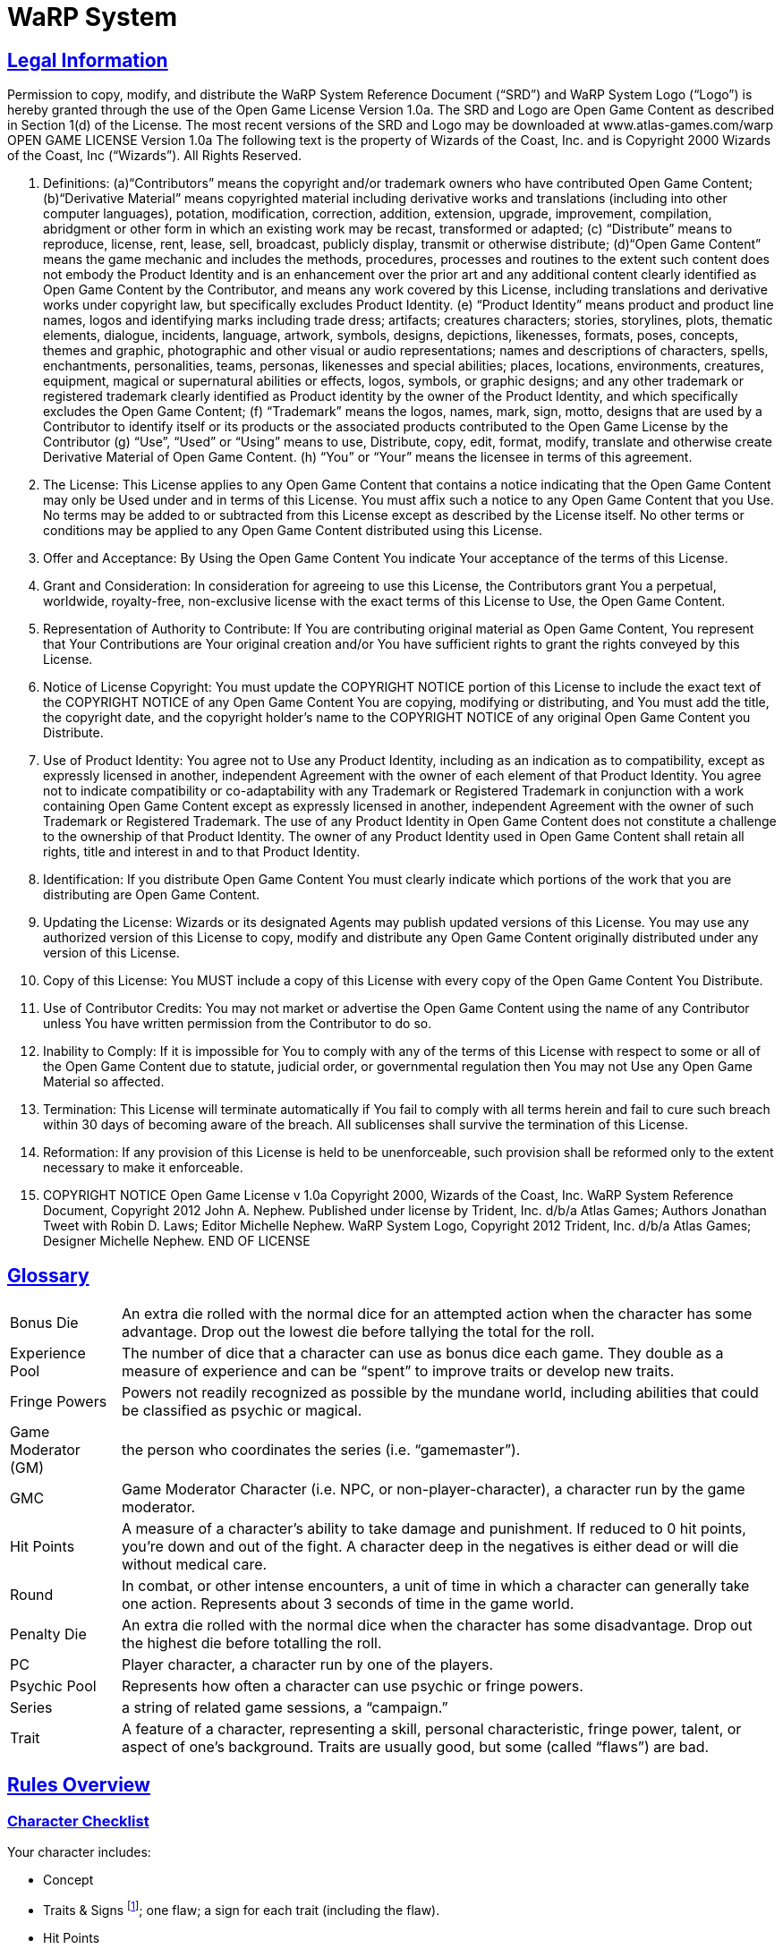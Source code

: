 = WaRP System =

:version-label: 1.0
:revmark: (C) John A. Nephew. Published under license by Trident, Inc. d/b/a Atlas Games
:icons: font
:toc: left
:toclevels: 2
:doctype: book
:sectanchors:
:sectlinks:
:summary: Authors Jonathan Tweet with Robin D. Laws; Editor Michelle Nephew. WaRP System Logo, Copyright 2012 Trident, Inc. d/b/a Atlas Games; Designer Michelle Nephew. Format conversion by David Pflug.


== Legal Information

Permission to copy, modify, and distribute the WaRP System Reference Document ("`SRD`") and WaRP System Logo ("`Logo`") is hereby granted through the use of the Open Game License Version 1.0a. The SRD and Logo are Open Game Content as described in Section 1(d) of the License. The most recent versions of the SRD and Logo may be downloaded at www.atlas-games.com/warp OPEN GAME LICENSE Version 1.0a The following text is the property of Wizards of the Coast, Inc. and is Copyright 2000 Wizards of the Coast, Inc ("`Wizards`"). All Rights Reserved.

1. Definitions: (a)"`Contributors`" means the copyright and/or trademark owners who have contributed Open Game Content; (b)"`Derivative Material`" means copyrighted material including derivative works and translations (including into other computer languages), potation, modification, correction, addition, extension, upgrade, improvement, compilation, abridgment or other form in which an existing work may be recast, transformed or adapted; (c) "`Distribute`" means to reproduce, license, rent, lease, sell, broadcast, publicly display, transmit or otherwise distribute; (d)"`Open Game Content`" means the game mechanic and includes the methods, procedures, processes and routines to the extent such content does not embody the Product Identity and is an enhancement over the prior art and any additional content clearly identified as Open Game Content by the Contributor, and means any work covered by this License, including translations and derivative works under copyright law, but specifically excludes Product Identity. (e) "`Product Identity`" means product and product line names, logos and identifying marks including trade dress; artifacts; creatures characters; stories, storylines, plots, thematic elements, dialogue, incidents, language, artwork, symbols, designs, depictions, likenesses, formats, poses, concepts, themes and graphic, photographic and other visual or audio representations; names and descriptions of characters, spells, enchantments, personalities, teams, personas, likenesses and special abilities; places, locations, environments, creatures, equipment, magical or supernatural abilities or effects, logos, symbols, or graphic designs; and any other trademark or registered trademark clearly identified as Product identity by the owner of the Product Identity, and which specifically excludes the Open Game Content; (f) "`Trademark`" means the logos, names, mark, sign, motto, designs that are used by a Contributor to identify itself or its products or the associated products contributed to the Open Game License by the Contributor (g) "`Use`", "`Used`" or "`Using`" means to use, Distribute, copy, edit, format, modify, translate and otherwise create Derivative Material of Open Game Content. (h) "`You`" or "`Your`" means the licensee in terms of this agreement.

2. The License: This License applies to any Open Game Content that contains a notice indicating that the Open Game Content may only be Used under and in terms of this License. You must affix such a notice to any Open Game Content that you Use. No terms may be added to or subtracted from this License except as described by the License itself. No other terms or conditions may be applied to any Open Game Content distributed using this License.

3. Offer and Acceptance: By Using the Open Game Content You indicate Your acceptance of the terms of this License.

4. Grant and Consideration: In consideration for agreeing to use this License, the Contributors grant You a perpetual, worldwide, royalty-free, non-exclusive license with the exact terms of this License to Use, the Open Game Content.

5. Representation of Authority to Contribute: If You are contributing original material as Open Game Content, You represent that Your Contributions are Your original creation and/or You have sufficient rights to grant the rights conveyed by this License.

6. Notice of License Copyright: You must update the COPYRIGHT NOTICE portion of this License to include the exact text of the COPYRIGHT NOTICE of any Open Game Content You are copying, modifying or distributing, and You must add the title, the copyright date, and the copyright holder's name to the COPYRIGHT NOTICE of any original Open Game Content you Distribute.

7. Use of Product Identity: You agree not to Use any Product Identity, including as an indication as to compatibility, except as expressly licensed in another, independent Agreement with the owner of each element of that Product Identity. You agree not to indicate compatibility or co-adaptability with any Trademark or Registered Trademark in conjunction with a work containing Open Game Content except as expressly licensed in another, independent Agreement with the owner of such Trademark or Registered Trademark. The use of any Product Identity in Open Game Content does not constitute a challenge to the ownership of that Product Identity. The owner of any Product Identity used in Open Game Content shall retain all rights, title and interest in and to that Product Identity.

8. Identification: If you distribute Open Game Content You must clearly indicate which portions of the work that you are distributing are Open Game Content.

9. Updating the License: Wizards or its designated Agents may publish updated versions of this License. You may use any authorized version of this License to copy, modify and distribute any Open Game Content originally distributed under any version of this License.

10. Copy of this License: You MUST include a copy of this License with every copy of the Open Game Content You Distribute.

11. Use of Contributor Credits: You may not market or advertise the Open Game Content using the name of any Contributor unless You have written permission from the Contributor to do so.

12. Inability to Comply: If it is impossible for You to comply with any of the terms of this License with respect to some or all of the Open Game Content due to statute, judicial order, or governmental regulation then You may not Use any Open Game Material so affected.

13. Termination: This License will terminate automatically if You fail to comply with all terms herein and fail to cure such breach within 30 days of becoming aware of the breach. All sublicenses shall survive the termination of this License.

14. Reformation: If any provision of this License is held to be unenforceable, such provision shall be reformed only to the extent necessary to make it enforceable.

15. COPYRIGHT NOTICE
Open Game License v 1.0a Copyright 2000, Wizards of the Coast, Inc.
WaRP System Reference Document, Copyright 2012 John A. Nephew. Published under license by Trident, Inc. d/b/a Atlas Games; Authors Jonathan Tweet with Robin D. Laws; Editor Michelle Nephew.
WaRP System Logo, Copyright 2012 Trident, Inc. d/b/a Atlas Games; Designer Michelle Nephew.
END OF LICENSE


== Glossary

[horizontal]
Bonus Die:: An extra die rolled with the normal dice for an attempted action when the character has some advantage. Drop out the lowest die before tallying the total for the roll.

Experience Pool:: The number of dice that a character can use as bonus dice each game. They double as a measure of experience and can be "`spent`" to improve traits or develop new traits.

Fringe Powers:: Powers not readily recognized as possible by the mundane world, including abilities that could be classified as psychic or magical.

Game Moderator (GM):: the person who coordinates the series (i.e. "`gamemaster`").

GMC:: Game Moderator Character (i.e. NPC, or non-player-character), a character run by the game moderator.

Hit Points:: A measure of a character's ability to take damage and punishment. If reduced to 0 hit points, you're down and out of the fight. A character deep in the negatives is either dead or will die without medical care.

Round:: In combat, or other intense encounters, a unit of time in which a character can generally take one action. Represents about 3 seconds of time in the game world.

Penalty Die:: An extra die rolled with the normal dice when the character has some disadvantage. Drop out the highest die before totalling the roll.

PC:: Player character, a character run by one of the players.

Psychic Pool:: Represents how often a character can use psychic or fringe powers.

Series:: a string of related game sessions, a "`campaign.`"

Trait:: A feature of a character, representing a skill, personal characteristic, fringe power, talent, or aspect of one's background. Traits are usually good, but some (called "`flaws`") are bad.


== Rules Overview


=== Character Checklist

.Your character includes:

* Concept

* Traits & Signs footnote:[One central trait and two side traits (one of these is your superior trait]; one flaw; a sign for each trait (including the flaw).

* Hit Points

* Experience Pool footnote:[Your experience pool starts as one die.]

* Motivation

* Secret

* Important Person

* Name, Background, Equipment, Finances, etc.

* One central trait and two side traits (one of these is your superior trait); one flaw; a sign for each trait (including the flaw).

* Your experience pool starts as one die.


=== Mechanics

When you use a trait, you roll a number of dice equal to its score (usually three dice, or four dice for your superior trait).

If you get a *bonus die* (by having some advantage), you roll an extra die along with your normal dice and then drop the lowest die out of the bunch. If you have to roll a *penalty die* (from having some disadvantage), roll an extra die along with your normal ones, but drop out the highest one.

You compare your roll vs. that made by the GM, usually representing a GMC's traits. You succeed if you beat the GM's roll or the *difficulty factor* she assigns.

.Sample Difficulty Factors
[%autowidth, cols="3", float="right"]
|====
| Task | Difficulty Factor | Dice to Roll

| Easy | 4 | 1

| Moderate | 7 | 2

| Hard | 11 | 3

| Really Difficult | 14 | 4

| Near Impossible | 18+ | 5 or 6
|====


=== Your Experience Pool

You can use the die in your experience pool to improve one roll per game session. Once you use the experience die, you cannot use it again in that session. The dice from your experience pool act as a bonus dice. As you play, you can acquire more dice for your pool.


== Creating a Character


=== Concept

First, get an idea of the character you will portray. Have a good idea of who you want to be before you start any details. An example concept might be, "`A psycho-killer commando who escaped from CIA brain-washing program when the programming failed.`"


=== Traits

Each character has four *traits*. One trait is the character's *central trait*, usually defining who that character is. Two traits are *side traits*, additional skills or characteristics. Of the above three traits, one is chosen as *superior*. The last trait is a *flaw* or disadvantage. Each of the four traits entails a *sign*, some visible or tangible aspect of that trait.


==== Central Trait

First, you have one central trait, essentially your identity — who you are, what you do. This trait can take into account a variety of aptitudes, skills, or characteristics. When you, as a player, describe your character, you are likely to use this trait as the central concept. For example, "`I'm a model,`" or "`I'm a former secret agent.`" If you want to be something weird, this trait must cover that identity.

A central trait includes the name of the trait followed by a description, then in parentheses sign(s) that are associated with the trait. Numbers at the end of the description indicate the number of dice that would be assigned to that trait normally (the first, lower number) and how many dice would be assigned if it is the character's *superior trait* (the second, larger number; see later for an explanation of superior traits). If the scores listed are "`4/6,`" this represents higher than normal scores for "`*narrow*`" traits. See that optional rule later in this section.

An example central trait might be:

[horizontal]
Military Background:: Includes fighting bare-handed and with a variety of weapons, first aid, keeping cool under fire, and possibly one specialty field, such as mechanics or demolitions. (Wears camo clothes, or battle scars) 3/4

If you want to have an unusual character, perhaps the kind of thing that does not exist in the real world (like an alien), you must take that trait as your central trait. Give the trait a name and description, being sure to be clear to the GM what skills, abilities, and characteristics this trait covers. If you have a weird, unusual power, the GM may give you a "`psychic pool,`" which represents how many times per day you can use that power. This pool may contain 3 shots (uses per day), or you can roll a die to see how many shots it contains. (If you have several fringe powers, you can roll the die once for each and take the highest roll.) GM rules for fringe abilities are found later in this document.


==== Unknown Attributes

An interesting way to speed up character creation and bring some mystery to the process is to identify certain attributes as unknown to you and to the character. For example, you might be an escapee from an experimental mental illness treatment that has given you powers that you don't even know much about yet. In that case, tell your GM that you want one or more of your traits undefined at the start. Or your motivation might be to follow certain clues, the significance of which you do not yet fully understand. Your GM might well appreciate the freedom that this tactic gives her in manipulating your character into the plots that she will lay for you and your fellow players.


==== Side Traits

Once you have your central, identifying trait chosen, chose two *side traits*. They may or may not be related to your central trait. Unlike the central traits, these side traits are very specific, representing discrete characteristics or skills.

Just because a trait is your "`side trait`" does not mean it is insignificant to your character. For example, a professor with the side trait of "`hack writing`" might be pursuing her writing career, and her attempts to gain inspiration for her fiction may be more important in play than her teaching career. Indeed, she may be better at writing than teaching.

A side trait includes the name of the trait followed by a description, then in parentheses sign(s) that are associated with the trait. Numbers at the end of the description indicate the number of dice the character receives for a normal and *superior* version of that trait, respectively. If the scores listed are "`4/6,`" this represents higher than normal scores for "`*narrow*`" traits. See that optional rule later in this section.

An example side trait might be:

[horizontal]
Tough:: Resist poisons, pain, and fatigue. (Big-boned) 3/4

Any unusual type of power, usually called "`magical`" or "`psychic,`" is a fringe power. Most likely you have a "`psychic pool,`" representing the number of times per day you can use this power. You can have 3 shots in your pool, or roll a die to determine the number of shots. If you have several fringe powers, you can roll the die once for each and take the highest roll. Give yourself a side trait with the name and description of the power. The sign for a fringe power depends on the nature of the power, and its dice scores are usually 1/2. GM rules for fringe abilities are found later in this document.


==== More About Traits

The GM looks over your traits and may veto or edit any that she judges to be out of order. She'll probably allow traits like "`Exceptionally tough,`" but might disallow "`Completely impervious to all manner of attack, damage, threat to life, or heartache.`"

Take care in naming your trait. Make each unique. If your character is to have a way with words, is she "`well-spoken,`" "`manipulative,`" or "`silver-tongued`"? While the distinctions among terms may be slight, they affect your perception of the character and can affect the character's abilities in special circumstances.


==== Scores for Traits

Now you have your three positive traits: one central trait and two side traits. Next, you must assign a score to each. The score represents how many dice you roll when using the trait. Two factors determine your score for a given trait: whether it is "`superior`", and whether it is the kind of trait that most people normally have. (See also the optional rule for "`narrow`" traits.)

First, you choose one of your three traits to be *superior*. Choose the one you like the most or think is most important to your character.

Most traits are better or worse versions of traits the average person has. For instance, a strong character is stronger than average, but even the average person has some strength. Some traits, however, are *unusual* or *technical*, and the average person has no skill (0 dice) in that trait. If this is the case, a character with this trait has fewer dice than normal, to represent the fact that he would normally have no dice at all in that trait. Medicine, channeling, and quantum physics are examples of technical or unusual traits.

See the charts below for specifics. Below the label for the kind of trait are a few examples of traits that fall in that category. "`Superior`" indicates your score if this trait is your superior trait. "`Good`" indicates your score if you have chosen the trait, but not as your superior trait. "`Average`" means the score for someone who does not have that trait at all.

If the trait is not related to a score, make sure you and the GM agree to what this trait means.

.Standard Trait -- Stealth, strength, straight-facing
[%autowidth, cols="2"]
|===
| Superior | 4 dice
| Good | 3 dice
| Average | 2 dice
|===

.Technical or Unusual Trait -- Doctor, fringe powers
[%autowidth, cols="2"]
|===
| Superior | 2 dice
| Good | 1 die
| Average | 0 dice
|===


==== Optional Rule: Narrow Traits

Some players may wish to invent PCs with traits that are important to characterization but are of marginal use in the dangerous game world. For example, a character may wish to be a painter. This trait is nowhere near as useful as "`good fighter,`" "`tough,`" and so forth, so the GM may award the PC with extra dice in that score, to compensate partially for the trait's marginal usefulness. Traits such as "`chess,`" "`folksinger,`" and "`telling ghost stories`" may be considered narrow. No fighting skill counts as "`narrow.`" For "`narrow`" traits, use the charts below to see how the scores work:

.Narrow Trait -- Public speaking, cooking
[%autowidth, cols="2"]
|===
| Superior | 6 dice
| Good | 4 dice
| Average | 2 dice
|===

.Narrow & Technical Trait -- Helicopter pilot, dentistry
[%autowidth, cols="2"]
|===
| Superior | 4 dice
| Good | 2 dice
| Average | 0 dice
|===


==== Flaws

Once you have determined your first three traits (the central trait and two side traits), decided which of those three is your superior trait, and assigned scores appropriately, it is time to choose a flaw. A flaw is any disadvantage that your character will have in play. It must be important enough that it actually comes into play and makes a difference. Ideally, your flaw should be something directly related to your central trait or side traits, or to your character concept, rather than just a tack-on disadvantage.

Often a flaw causes one to roll penalty dice in relevant situations. Other flaws cause problems that the player simply must roleplay.

A flaw includes the name of the trait followed by a description, then in parentheses sign(s) that are associated with the trait.

An example flaw might be:

[horizontal]
Prone to Reckless Violence:: When frustrated, there is a one in six chance that the character will fly into a fit of uncontrollable rage. (Sullen demeanor)


==== Signs

For each trait, including your flaw, describe one *sign* related to it that others can notice. Use these signs when describing your character. That way you can tell other players, "`I'm a tall, slim man who walks with a confident gait and wears a strange gold medallion around his neck.`" Isn't that better than, "`I'm agile; I come from a wealthy British family; and I dabble in magic`"? Some signs are not always apparent. They might appear when you use the trait in question, or only occasionally.


=== Hit Points

Your "`hit points`" represent the amount of punishment, damage, and pain you can take and still keep going. The more hit points you have, the harder you are to take down.

Hit points are determined by any trait you may have that is relevant to fighting, toughness, strength, mass, or other aspect of your character that indicates the ability to take damage. If this trait is ranked as 4 dice, your hit points are 28. If ranked as 3 dice, your hit points are 21. Lacking such a trait, your hit points are 14. (You do not have fewer than 14 hit points for having a trait like "`weak.`")

You get 7 points per die, and that relationship makes it easy to roll your hit points randomly, if you want. Simply roll double the number of appropriate dice (e.g. 6 dice for a trait ranked as 3 dice), and your total is your hit points.

If you have more than one trait that could affect your hit points, roll for each trait separately and take the highest roll for your total. For example, if you are a 4 die martial artist and also have 3 dice strength, you could roll eight dice and six dice, using whichever roll results in the higher figure.

If you have two traits related to hit points, you can take one of them as "`average.`" Don't roll for it at all; just take the hit points listed above. Then roll for the other, using the result only if you actually roll over the average score for the first trait. The strong martial artist in the example above could take 28 points for his 4 dice of martial arts and then roll six dice for being strong, taking whichever result is higher. Or he could take 21 points for being strong and then roll eight dice for the martial arts, again taking the higher result. To be fair, you must decide whether you are rolling or taking the average hit points for any trait before you begin rolling for any others. The strong martial artist could not first roll the six dice for being strong and then decide whether to roll the eight dice for martial arts ability.

Once you've determined your hit points, attach a descriptive word or phrase to them to represent what they mean for your character. For instance, a strong character might call his "`brawn,`" indicating that his resilience in the face of physical punishment comes from his welldeveloped musculature. Another character's hit points might be "`guts,`" relating to sheer internal toughness and resolve, rather than to any purely physical trait.

Descriptions of hit points also give your character more personality. A character who can take a lot of punishment because he is determined is conceptually different from someone who keeps going because he is too big (or too stupid) to notice his wounds.

The GM can also use your description of your hit points to bend the rules to fit an unusual situation. For instance, imagine a weapon that stimulates pain nerves on contact. A big guy's hit points might not be too effective against the attack, since increased size might just mean he has more pain nerve endings; but someone whose hit points come from being determined might be able to shrug off the pain and keep going. (In this example, the GM can either penalize the big guy to keep his extra hit points from protecting him, or give a bonus to the determined character to represent his superior resistance to pain.)


=== Experience Pool

As a beginning character, you have one die in your experience pool. This means that once per game session you can use this die as a bonus die on any roll you make, improving your chances for success. Once you use this die, you cannot use it again for the rest of the session.

The experience die represents your experience, will, wits, and special circumstances. You must justify the use of the die in these terms. For example, to block a knife thrust you might say, "`This has got to be the third knife-fight I've been in this week, and I'm getting used to it.`" If the GM does not tell you what a roll is for, you cannot use an experience die to modify it because you cannot justify its use.

As the series progresses and you become more experienced, the GM will award you more dice for your experience pool to represent the experience gained. That means you can improve more of your rolls each session, but you cannot use more than one die on a single roll. Once a die is used, you may not use it again for the rest of the game session.

As you gain more dice in your pool, you can "`trade them in`" for improved traits. See the rules for experience later in this section


==== Optional Rule: Multiple Experience Dice

The GM may allow you to use more than one experience die, but only if you can give one good justification for each die that you intend to use. You only use a bonus die for each justification that the GM accepts, and the GM may refuse to use this optional rule altogether.


==== Awarding Experience Pool Dice

Awarding these dice is entirely up to the GM. Use them to pace the progression of play. If you want to slow things down, award few. Awarding few dice puts the emphasis on the real world accomplishments of the PCs. They become powerful mostly through figuring out who to trust, how to get things done, and making a reputation for themselves. If you want the series to move quickly, award plenty of dice. The more dice the PCs get, the better they will be able to handle deeper and more dangerous plots. When in doubt, award the dice.

These are actions for which the GM can award dice to PCs:

* *Doing things.* A full session of talking, lying, being lied to, fighting, sneaking, watching your back, following clues and so forth should be worth a die, unless the PC was generally incompetent.

* *Succeeding at some major task,* such as solving a mystery, neutralizing an enemy, or gaining a hard-won prize.

* *Getting severely torqued,* betrayed, tricked, and jerked around, but surviving to tell about it. "`Experience is what you get when you don't get what you want.`"

* *Executing a brilliant maneuver.* If a PC dumbfounds you by thinking his way out of certain death or manipulating a situation the way a pianist manipulates a keyboard, another die for the pool is a concrete way to acknowledge the feat.

* *Excellent role-playing.* A player who breathes life into a sheet of paper (the PC) adds depth and wonder to the series. Again, awarding a die acknowledges this proficiency.

In general, one die should be awarded for each session of worthy play, plus dice for any exceptional accomplishments. A PC who struggles well, vanquishes a foe he's been after for three sessions running, and imbues his character with energetic personality might get three dice for that one session (one for a session's play, one for defeating his enemy, and one for good role-playing). At the rate of one or two dice per session, it will take a PC about three sessions to develop a new trait. If that's too slow or too fast for your style of play, be more or less generous awarding dice.


=== Motivation

Choose a motivation for your character. Why have you come here? What do you want out of life? What are you trying to accomplish? The character might not be fully aware of his own motivation. A good motivation inspires your character to action so the GM can use it to involve you in events. The GM might also use the motivation to bring your character into contact and cooperation with the other player-characters. Beware of motivations that will make your character hard to play.

A sample motivation might be, "`To exact revenge on my former CIA handlers.`"

If you pick an easy task, accomplishing it will leave your character without a goal, so be careful with a motivation like this one. Of course, your GM can see to it that this is no easy task.


=== Secret

Choose some secret, some hidden fact that few others, if any, know about you. Pick a dark secret, if you can, something you desperately want to keep hidden from others. Again, this secret can help you get involved in plots and intrigues.

A sample secret might be, "`My psychosis is barely controlled by my medication.`"


=== Important Person

Choose one person who was important in your past, and decide how that person was important to you. It could be someone you know personally, or merely someone you admire, even a fictional character.

A sample important person might be your father, who kicked you out of the house when you were sixteen so you could learn to fend for yourself.


=== Background & Equipment

Fill in all the details you want about your character's background. List the possessions the character has and have some idea of the financial resources he will have. Choose items and finances appropriate to the character concept.


=== GM Approval

The GM should look over every character before approving it for play. Don't allow any traits that would take control of the series out of your hands and place it in the hands of a single player. Veto or edit it.


== Basic Mechanics

These are the rules for play, how to tell if you succeed or fail at the various tasks and efforts you attempt. The special case of combat is covered in the next section.


=== General Actions

Whenever your character tries to do something, the GM will respond in one of three ways, depending on the difficulty of the task. The task might be *automatic* (no roll required), *chancy*, or *impossible* (no roll allowed), as ruled by the GM.


=== Chancy Actions

Roll some dice, add the numbers up, and the better you roll, the better the result. Specifically, your total is compared to some other number.

Three results are possible.

1. Your total beats the number. You succeed at what you were attempting. The greater the difference between your roll and the number, the greater the success, as ruled by the GM.

2. Your total equals the number. Draw, stalemate, or inconclusive results are thus indicated.

3. Your total is less than the number. You fail, and the greater the difference between the numbers, the more severe your failure, as ruled by the GM.


==== How Many Dice Do You Roll?

Generally, you roll two, three, or four dice, depending on the action and your traits. If you are trying something that directly involves one of your traits, roll the number of dice equal to your score in that trait. If the action has nothing to do with any of your traits, you roll two dice.

That means that the average person attempting the average task rolls two dice. For example, a character is trying to look cool. He is good at manipulating people (score of 3), so the GM tells him to roll three dice. The higher the number, the cooler he appears. A normal person would only get to roll two dice, and a nerd would roll two dice but suffer a penalty die (see below). If he had chosen to have "`manipulating people`" as his "`superior`" trait, he would have gotten to roll four dice.

If you try something at which you have some kind of edge or advantage, you get a *bonus die*. (These bonus dice are awarded by the GM in the situation; they do not come from your experience pool.) Roll it right along with your normal dice, but drop out the lowest die you roll. Your total is still composed of the same number of dice as normal, but they're likely to be higher rolling dice. That's how your advantage translates into game mechanics.

If you try something at which you have some special difficulty or hindrance, roll a *penalty die* along with your regular dice. Now drop out the highest rolling die and use the total of the remaining dice as your roll.

If you get a bonus and a penalty die for the same roll, they cancel each other, and you roll normally. You can use an experience die to cancel a penalty die, but then you cannot use the die again for the rest of the gaming session.

The GM assigns bonus dice and penalty dice depending on her judgment of the situation. You can ask for a bonus die when you think you deserve one.

For example, if a character, before trying to impress this good-looking woman, had successfully watched her for a few hours, he would get a bonus die on his roll (roll four dice and take the best three). On the other hand, if, unknown to him, he had a splotch of ketchup on his tie, he would have to roll a penalty die (four dice, take the worst three). If he had done his research and had ketchup on his tie, he would get neither bonus nor penalty, as they balance each other out.


==== Comparing Your Roll

There are two ways to determine what number to compare to your die roll.

When you are working against an inert force, the GM assigns a *difficulty factor*. That's the number to which you compare your roll, and the more difficult the task, the higher the difficulty factor. Alternately, the GM can roll dice for the strength of the inert force, introducing more chance into the equation. The harder the task, the more dice the GM rolls. An easy task would get one die, a moderate task (for the average person) would get two dice, a hard task would get three dice, a really difficult task would get four dice, and a nearly impossible ask might get five or six dice.

When working against an active opponent, *the opponent rolls a number of dice,* just like you do, depending on the opponent's traits and bonus or penalty dice, if any. You and the opponent compare your rolls, with the specific results determined by the GM. Generally, the higher roll wins.

For example, that character is trying to impress the woman he's met at a bar. She notices this, and in turn tries to impress him and gain the upper hand. She has three dice, as well. If the character has been watching her carefully, he'll get a bonus die (and thus an advantage). If he has ketchup on his tie, he'll get a penalty die (a disadvantage). The player and the GM (running the woman) each roll their dice, and the GM interprets the results depending on who beat whom.

Note that the GM need not tell you what she rolls for a GMC, or even how many dice she is rolling. The GM only needs to tell you the results of your action as your character perceives them.


==== A Special Case: Technical Traits

With technical skills (such as "`acupuncture`"), even a score of 1 die indicates the character can do things that the average person would have practically no chance to do. (The average person has a score of 0 in acupuncture.) A 1 die acupuncturist might not be very skilled or experienced, but he is still able to do things that even a score of 3 or 4 in another skill would not permit. Assume that someone with such a skill can automatically perform any related action that an unskilled person could do but would have to roll for, as well as most normal functions related to that skill. Generally, a character only rolls for a technical trait in some unusual situation, such as diagnosing an unusual disease or piloting a helicopter through a storm.

In GMC descriptions, technical or fringe traits, where the average person would have no dice in the trait, are indicated with an asterisk (e.g., "`Neurosurgery, 1* die`").


==== The Rule of Common Sense

Sometimes the dice will dictate an event that runs counter to common sense, something that would strain the players' willing suspension of disbelief. There are two possibilities when this happens.

First, remember that strange things happen all the time in-game. Go with the result, no matter how bizarre. Maybe the GM will invent a justification for it, maybe not.

Second, don't bother to roll the dice in the first place, if common sense makes clear what's going to happen. The dice are a way to answer the question "`What happens?`" Don't ask questions that you already know the answer to.

The GM has quite a job determining just what is "`common sense.`" Make the job easy for her and don't argue when she makes a ruling.


==== The Hand of Fate

Sometimes a chancy situation develops in which no trait truly applies, but the outcome is uncertain. In this case, roll two dice. A high roll means a result good for the players, a roll around 7 means a mediocre or average result, and a lower roll means a bad or dangerous result.

For example, a character is taking his date out on a picnic, and the weather has not yet been determined. The GM lets him roll the dice, and he gets a 5. The GM rules that the 5 means an annoying wind that keeps blowing the picnickers' napkins away, but nothing serious.


=== Optional Rules

The use of these rules is up to the GM. The GM may use an optional rule all the time, some of the time, or none of the time, according to her preference.


==== Botches

When you roll all 1's for a given action, you have botched. Not only have you automatically failed in your attempted action, but something really bad happens. The GM determines the outcome of the botch.

Note that a penalty die greatly increases your chances of a botch, which is as it should be. Likewise, a bonus die greatly decreases botch frequency.

For example, a character is trying to break through a locked door. He rolls two dice, and they come up snake-eyes. The GM rules that, not only did the door fail to budge, but he has inadvertently broken the weird device he is carrying in his pocket that he found last session.

In another example, a character is conning a gullible fellow into trusting him. Unfortunately, he is a bit tipsy at the moment, so he gets a penalty die. He rolls four dice, and they come up 5, 1, 1, 1. That comes to 3, total, and a botch. The gullible GMC rolls one die for resisting the character's schemes, and gets a 2. Even though this is lower than the 3, the character's roll was a botch, so he fails. Suddenly the "`gullible little twerp`" is pointing a big knife in the character's direction.


==== Blowing the Top Off

This optional rule eliminates the maximum from a character's rolls. If the player rolls all 6's on any given roll, he rolls another die and adds it to the total he already rolled. If that die is a 6, he rolls it again and adds it, and so on. There is therefore no upper limit to what a character could roll. If you don't like the idea of artificial limits to a character's possible roll, this system may be what you're looking for.

Keep in mind that if you use this optional rule, penalty dice and bonus dice are going to have a bigger impact than if you don't use this rule, just as is the case for the botch rule above.


==== The Unstoppable Six

If any of your dice are sixes, you obtain some positive result, even if you are not successful in the roll. Just what this "`limited success`" entails is up to the GM (of course). Also, the more 6's you get, the more powerful your "`loser's revenge`" will be.

For example, a character comes face to face with the shrieking ghost of an Atlantean priest. While the other PCs look disconsolately at their useless weaponry, he says that he is dredging his mind for spells that could bind this ghost to his control. The GM says he does indeed remember such a spell, and has the player roll four dice. He rolls a 13, against the priest's roll of 6, 3, 1, for a total of 10. The character wins and the GM says he can direct the spirit to inhabit a physical object. What the character doesn't know is that the ghost rolled a 6, and that the GM decides that this result means that the ghost has kept itself from being completely controlled.


=== Multiple Actions

You may attempt more than one action in a round, but by doing so you take a penalty on each action. If you attempt one extra action, you suffer a penalty die on all actions (including defense rolls). If you attempt two extra actions, you roll one fewer die on all actions undertaken in that round. Three extra actions means two fewer dice than normal, four extra actions means three fewer dice, and so on.

=== Tangential Traits

Sometimes you have a trait that does not exactly apply to the task at hand. In this case, the GM may allow a bonus die (if the trait is 3 dice) or an extra die (if the trait is 4 dice or better).

For example, consider a model with 3 dice in the trait "`model.`" This central trait covers good looks, use of make-up, and possibly bad acting. If she tries to use make-up to alter her own appearance give her two dice plus a bonus die; that's better than average but not as good as someone with the trait "`disguise.`"


=== Group Efforts

When working together, PCs can improve (or sometimes decrease) their chances of success. Depending on how well a given task can be accomplished by more than one person, the GM can call for one of the following resolution systems.


==== Simple Addition

In tasks that two people can easily do simultaneously without getting in each others' way, add the dice of both characters together.

For example, two characters are trying to lift a stone that's covering a chute to some underground passage. The GM decides that a roll of 13 is necessary to move it. (That means an average person wouldn't have a chance of moving it alone.) They each get two dice for brute strength, and they roll a 4 and a 10, for a total of 14. They move the stone and descend into the darkness.


==== Combining Dice

In tasks where two can work together effectively, but not perfectly, roll all the dice and take the highest, a number of dice equal to the number normally rolled by the best of the cooperating characters. (Effectively, the dice rolled by lesser characters become bonus dice for the best.)

For example, two characters find a cache of ancient texts, partially translated into barely coherent English. Under time pressure, they rush through the texts looking for something useful. He rolls four dice, she rolls two, and they take the best four dice between them to see how much information they can glean quickly.

Their escape is cut short, however, when a gang of roughs surrounds them. The first character is up against five of them, who roll two dice in combat. The GM rules that they don't fight in a coordinated pattern, and that not all five can get to the character at once, so they only get "`combining dice.`" He rolls three dice for 14, while the gang members roll ten dice and take the best two, a 5 and a 6. The character manages to beat off the gang members, but (because of the unstoppable six), he suffers a nasty kick in the groin while doing so (5 hit points damage).

NOTE: This fight was an example of "`gestalt`" combat.


==== Either/Or

Sometimes characters split up a task so that only one of them (determined randomly) has a chance for success. In this case, all the PCs might roll, but only the one with a real chance for success counts.

For example, two characters decide to search the bodies of their fallen enemies for anything of interest. Each PC searches half of the bodies, so only one will even have a chance to find the note hidden in one's pocket. The GM rolls and determines that the second character is searching the relevant body. Being perceptive, she rolls three dice plus a penalty die for the darkness of the chamber; she gets an 8, good enough. Meanwhile, the first character rolls a 4, and the GM tells him he found nothing. He doesn't know that there wasn't anything for him to find, anyway.

Now if these two PCs weren't running for their lives, they might have gone over each of the bodies together (using combining dice). As it was, they sacrificed thoroughness to save time and are once again fleeing for an exit from the cavern.


==== Worst Roller

When two or more characters attempt something that should really be left to one of them, they all roll, and the worst roll is used to determine the result.

For example, two characters have finally found an exit to the caverns they're searching, a tunnel that opens onto the private grounds of a wealthy businessman. While looking for a way out, they are discovered by a security team armed with tasers. Immediately the first character pretends to be happy to see them and launches into a tale about how they're lost. Hoping to help, the second character speaks up and adds some details. The GM tells each player to roll for the effectiveness of their stories, three dice for the first character (who is good at manipulating people) and two dice for the second. The first character, with his roll of 9, beats the guards' roll of 7, but the second character rolls only a 6, and the guards become suspicious. Rather than take chances, the guards taser the two of them and drag them off to an interrogation room.

If they had taken time to invent and rehearse a story, they would have been able to use combining dice (best three out of their five dice), but since they didn't coordinate their subterfuge, the guards had a much easier time seeing through their ruse.


== Combat Overview

[horizontal]
Initiative:: Roll a combat, agility, or speed trait at the beginning of a combat. Actions proceed each round from highest roller to lowest.

Attack:: Roll a combat, strength, agility, or similar trait. Compare it to the defender's roll. A non-combat trait can only be used for either attack or defense each round. You hit your opponent if you beat your opponent's defense roll.

Defense:: Roll a combat, agility, or similar trait. A noncombat trait can only be used for either attack or defense each round. You get one defense roll for each attack made against you.

Damage:: On a successful hit, subtract the defense roll from the attack roll. Multiply the result by the weapon's damage factor to calculate the damage done.

Armor:: The defender determines armor protection (usually 1 point for casual armor, or one or two dice for good armor). Subtract this protection value from damage done to get damage taken.

Lost Hit Points:: Subtract the damage that exceeds armor from the target's hit points. If the target is at half hit points or below, they take a penalty die on further actions. If at 0 hit points or below, the target is out of the fight. If at a level of hit points equal to the negative of their normal hit points (e.g. -21 for a character with 21 hit points), they are purchasing agricultural real estate.

Recovery:: After a chance to rest and recuperate (maybe half an hour), you recover half the hit points you lost. After that, you recover only by rest or medical care.

.Damage Factors
[%autowidth, cols="2"]
|===
| Unarmed combat | X1
| Throwing knife | X1
| Knives, lead pipes, throwing axe, etc. | X2
| Swords, axes, etc. | X3
| Light handgun or SMG | X3
| Medium handgun or SMG | X4
| Large handgun or SMG | X5
| Light Rifle | X6
| Heavy Rifle | X7
| 12-gauge shotgun | X10 footnote:[Divided by "`distance dice`" (see "`<<Weapon Ranges>>`").
| Taser | X5 footnote:[All damage from a taser is temporary. Record it separately; it all comes back when the character recovers.]
|===


== Combat

The rules above rely a lot on common sense, the GMs ability to adjudicate ambiguous results, and your goodnatured acceptance of the GMs rulings. In combat, when things happen fast and your life is on the line, you probably need more specific rules. Here they are.


=== Movement in Combat

Sometimes you will want to know just how long it takes to get from one place to another. Assuming a 3 second round, you can move at the following speeds:

[%autowidth, cols="2"]
|===
| Walking (3 km/h) | 2.5 m/round
| Hurrying (6 km/h) | 5 m/round
| Jogging (9 km/h) | 7.5 m/round
| Running, steady (12 km/h) | 10 m/round
| Running, fast (18 km/h) | 15 m/round
| Sprinting (24 km/h) | 20 m/round
|===

For reference, remember that a "`4 minute mile`" means running at about 24 km/h for four minutes. Not many people can do it, though some can run that fast or faster for much shorter periods of time. Also remember that characters usually do not have light clothes, running shoes, a generous warm-up, and a clear track on which to run. That 24 km/h figure is impossible for most PCs in most situations.


=== Initiative

When the fight starts, each player rolls for *initiative*. Use whatever traits are appropriate. For example, traits such as "`agile,`" "`good reflexes,`" and "`martial artist`" count. Lacking any such trait, a character rolls 2 dice. The GM can roll for all the GMCs with one roll for simplicity's sake. The GM or a helpful player writes down the characters from highest roll to lowest. This is the order in which they will act each round.

Or have each of the players act in the order they are seated around the table, with the GM acting first or last.


=== Rounds

Each round is long enough for each character to do one thing. That way everyone stays involved all the time. Generally, a round equals 3 seconds of action in the game world.

The GM calls on each player in turn, depending on their *initiative* rolls. When you are called, you get to do one thing that you could do in a few seconds, such as try to hurt somebody, run away, use a fringe power, scream for help, try desperately to patch a bleeding wound, find that necessary implement in your backpack, or whatever. If you try to do too much, the GM will only let you perform part of the intended action. The most common thing my players do is try to take a piece out of their opponents, rules for which are below.

You may also wait to act until later in the round, in which case you just interrupt when you want to take your turn. (By waiting, you can coordinate a simultaneous action with another character.)


==== How Long is a Round?

If a combat represents a lightning fast exchange of blows between kung fu masters, each round might be a second, or even less. If the combat is a duel between two sophisticates who like to insult their opponents and hold a nasty dialogue while pounding on each other, then a round might be ten seconds or more. Unless the GM rules otherwise, assume a round is about three seconds long.


=== Attacks

When it is your turn to attack, roll your relevant attack trait, such as "`Strong,`" "`Martial Artist,`" or "`Good with a Baseball Bat.`" If you get a penalty die or bonus die, add it in.

The target of your attack makes a defense roll, using traits such as "`Fast on My Feet,`" "`Good Brawler,`" or "`Slippery as an Eel.`"

NOTE: A non-combat trait cannot be used for both attack and defense in a single round. If you are "`Agile,`" you must decide each round whether to use that trait for your attack or defense roll. A specifically combat oriented trait, such as "`Good Knife- Fighter`" can be used for both attack and defense rolls. This rule preserves game balance. Since a trait like "`agile`" has non-combat applications that "`good knifefighter`" does not have, it wouldn't be fair to allow such a broad trait to equal a strictly combat-oriented trait in a fight.

On the other hand, someone who is "`Strong as an Ox`" and has "`Good Reflexes`" to boot could use "`Strong as an Ox`" for the attack roll and "`Good Reflexes`" for the defense roll.

So you've rolled your attack roll and the other guy has rolled defense. Compare the numbers. If your attack roll is less than or equal to the defense roll, you have failed to connect for significant damage. If your attack roll is higher than the target's defense roll, you've scored a hit and will do damage. Subtract the defender's (lower) roll from your (higher) roll. Multiply this result by the damage factor for the weapon you are using, and the total is the damage you have just dished out (more tasty details below).

Bear in mind that making an attack roll does not represent a single swing or lunge; it represents three seconds of trying to get the other guy. A high roll might mean that you have pounded your opponent in the head several times, not just once.


==== Ranged Attacks

For *missile weapons* like guns and crossbows, the system is a little different because it is harder to hit someone at a distance with a single shot than it is to stab somebody next to you during three seconds of your best effort. With missile weapons, the target receives a defense roll based on such factors as range, movement, cover, and so on. The GM assigns the defense roll, based on the factors in the "`Ranged Attacks`" table.

The distance terms are highly subjective as they depend on the type of weapon being used. The Weapon Ranges chart lists the range in meters at which the target receives various defense dice, based on the type of weapon used. If the distance in meters exceeds the number listed, use the next higher number of dice. For example, if someone opens up with a sub-machine gun while you are 30 m away, you will get 3 defense dice for range, in addition to dice for dodging, moving, cover, and so on.

.Ranged Attacks Table
[%autowidth, cols="<s,^,^"]
|===
| | Defense Dice

| Distance | Point Blank | 1
| | Short Range | 2
| | Medium | 3
| | Long Range | 4
| | Very Long Range | 5
| Cover | | 1 or 2
| Target Moving | | 1
| Attacker Moving | | 1
| Target Dodging | | bonus footnote:[Defender gets bonus dice equal to the number of dice normally rolled for "`agility,`" "`quick reflexes,`" etc. (The default is 2 dice.) Someone with "`fast, 4 dice,`" for example, would receive 4 bonus dice on the defense roll. A clumsy character receives only one bonus die for dodging.]
| Darkness, fog, etc. | | 1 or 2
|===

The target rolls the number of dice indicated from among the above factors as his defense roll.

.Weapon Ranges
[%autowidth, cols="<,^,^,^,^,^"]
|===
| 3+^| Dice for Defense Roll

| *Weapon* | *1* | *2* | *3* | *4* | *5*
| Thrown, balanced footnote:[Such as a ball or throwing knife.] | 2m | 4m | 8m | 16m | 32m
| Thrown, awkward footnote:[Such as a sword or blender.] | 2m | 4m | 6m | 8m | 10m
| Crossbow | 2m | 10m | 20m | 40m | 80m
| Taser | 1m | 2m | 5m | {blank}footnoteref:[cords,Their electric cords don't extend past 5m.] | {blank}footnoteref:[cords]
|===

===== Weapon Range Table Notes

To find the "`distance dice,`" find the number that is equal to or higher than the distance to the target. Now find the number at the top of that column, that's the number of "`distance dice`" rolled for defense. For example, if you throw a baseball ("`thrown, balanced`") at someone 6m away, the target gets 3 dice for the defense roll (plus other modifiers besides distance).

If the GM wishes, she can use "`half-dice`" when characters do not deserve full dice under the rules above. For instance, someone under very light cover might just get a bonus die instead of an extra die on defense, or someone standing 5m from a knife-thrower might get 2 dice plus a bonus die for range, rather than jumping straight from 2 dice to 3 because of the difference between 4m and 5m.

Some weapons may, at the GM's option, have ranges different from their general types, based on design. After all, some weapons are just better than others.


=== Predictable Attacks

If you ever make a predictable or boring attack on an opponent, the GM has the right to give you a penalty die on the attack. Here are some examples:

[horizontal]
Penalty die:: "`I swing at it.`"

No penalty die:: "`I pull back for an allout blow at that thing's lower face.`"

Penalty die:: "`I try to hit it in the gut again.`" (After trying the same thing the round before.)

No penalty die:: "`Well, it's gut is pretty well protected; I'll drop to the ground and sweep its feet out from under it.`"

There are two reasons for this rule. First, if you try the same attack repeatedly or attack without planning (as evinced by phrases like "`I swing`"), then your opponents are going to have an easy time defending themselves. Second, "`I swing`" is boring.

The "`predictable attacks`" rule does not apply to GMCs.


=== How Much Damage?

If you've scored a hit, now you take the difference between your roll and the defender's, multiply it by a damage factor (see below), and the result is the number of points done in damage. Certain types of armor subtract a certain number from each attack that does damage. Only the points in excess of the armor's rating can do damage. These points are deducted from the target's hit points.

.Damage Factor
[%autowidth, cols="2"]
|===
| Unarmed combat | X1
| Knife, lead pipe | X2
| Sword, axe | X3
| Throwing knife, slingshot | X1
| Crossbow, throwing axe | X2
| Taser | X5 footnote:[All damage from a taser is temporary. Record it separately; it all comes back when the character recovers.]
|===


==== Tasers

Tasers are popular among private security forces. Tasers hit you with a massive amount of voltage, probably enough to knock you down and keep you down for a while, but they do no permanent physical damage (unless you have a weak heart…). They have a damage factor of X5.

Versus armor, tasers are an exception to the general rule because the damage comes from electric shock rather than kinetic energy or penetration. Roll the dice for armor as if for a normal (non-bullet) attack. If the dice match or exceed the number by which the attack roll exceeded the defense roll, the armor has prevented the taser from penetrating, and you take no damage. If the roll is less than the number by which the attack roll exceeds the defense roll, the taser does full damage. In other words, either the armor stops the taser or it doesn't; there is no middle ground.


==== Messed Up

If the target is now at half or less their normal hit points, they suffer a penalty die on all actions until they recover to more than half their normal hit points. The GM may assign more specific debilities for characters that have received specific wounds, such as decreased mobility from a knee shot, decreased vision from a blow to the eye, and so on.


==== Down for the Count

If the target is at 0 hit points or below, they are out of the fight. "`Out of the fight`" can mean a lot of things, depending on the type of weaponry used and the number of points below 0 that the target is at.

When you have taken enough damage to be out of the fight, but not enough to kill you outright, you may find yourself in any of various states of disrepair.

Someone dropped to 0 by fists and kicks is likely hurt, unable to fight, demoralized, in great pain, and probably suffering some broken bones. The situation, however, is rarely lethal, and most vital organs are well-protected by a body structure carefully shaped by millions of years of evolution. Such an injured character should be able to return to impaired function with time or the help of friends and eventually recover completely.

Someone at 0 or below from application of clubs, cudgels, monkey wrenches and the like may well have badly broken bones and internal bleeding, but they're likely to be in stable condition. They might be able to resume mobility after a while even if left on their own, though they might have a concussion.

Knives and other sharp, pointy things are likely to leave you incapacitated and bleeding. Untended, you could easily bleed to death (especially from a slashing weapon) or die from internal injuries (especially from a puncturing weapon).

Guns and similar are likely to leave you in shock, dying, bleeding, helpless, and hopeless. Emergency medical attention may well be required
to save you.


==== Character Death

As a rule of thumb, a character dies when he has taken twice as many points of damage as he has hit points. If you have 21 hit points and drop to -21 through wounds, you are either dead or checking out. In order to survive, you need medical attention and a reason to live.

At that point, you face the decision of recovering or letting go. Attempting to recover means piecing your broken body back together, suffering prolonged pain, possibly facing permanent injury, and perhaps dying anyway after undergoing all that tribulation. Letting go is often the easier option, letting yourself slip into the great white light, where the damage inflicted on your body will not be an issue at all. At the point of death, you can only direct your will to recover if you have a good reason to live. Tell your reason to live to the GM; if she agrees it is sufficient, you live. Otherwise, you slip off into the great beyond. (Of course, the GM may wish to make a roll or two when deciding whether you live.)


=== Armor

Armor comes in two types: regular armor and bullet-proof armor. These rules deal with regular armor. See the rules for Firearms for details on bullet-proof armor and the effect of regular armor against firearms.


==== Regular Armor

The rating for regular armor represents the number of dice rolled and deducted from each attack.

*Very light armor* (generally leather clothes and the like) has a rating of "`1 pt.`" It stops only one point of damage versus normal attacks.

*Heavy armor* can slow you down, causing you to take a penalty roll on every action that requires agility (including attack and defense rolls).

The protection offered by armor is cumulative, but "`stacking`" armor causes a penalty die for each extra layer of armor worn. For example, someone wearing thick leathers under their plate mail would roll 2 dice and add 1 point for protection, but they would also suffer two penalty dice on agility-related actions (one for the plate mail, the other for the extra layer of armor).

Armor can be exposed to some pretty rough treatment, and may degrade after suffering significant punishment, but this circumstance is best left to role-playing rather than number-crunching.

.Regular Armor
[%autowidth, cols="<,^,^"]
|===
| Type | Rating | Penalty?

| Leathers | 1 point | no
| Armored Jacket | 1 | no
| Plate Mail | 2 | yes
|===


=== Recovery

For game purposes, assume that about half of damage (in terms of hit points lost) comes from pain and shock. Only the other half is "`permanent.`" Thus, after a fight is over and the characters have some time to rest, *every character recovers half of the lost hit points.*


==== Hit Point Recovery Conventions

1. The character recovers hit points when the GM sees such recovery as reasonable. Generally, after a character receives some rudimentary first aid and has a chance to regain spent strength, the hit points return. Alternately, the GM may allow recovery under special circumstances, as when an impressive leader orders an incapacitated follower to get up and keep moving, or when dire need arises.

2. Hit point level after recovery is halfway between the wounded level and the last level after recovery. Do not use the starting (unwounded) level of hit points as a base unless the character started the fight unwounded. For example, a character takes 10 points of damage and drops from 22 to 12 hit points. He then recovers half the lost hit points and now has 17 hit points. Again he takes 10 points of damage, dropping to 7 hit points. He recovers to halfway between 7 and 17, not to half-way between 7 and his normal level of 22. He now has 12 hit points and will only get more through medical attention or prolonged rest.

3. Round hit points up, if half-way recovery results in a fraction. (This means that being wounded for 7 points twice will leave you 6 points down from normal, whereas being wounded for 14 points once will leave you 7 points below normal. Multiple small wounds are slightly easier to recover from than a few large wounds.)

4. The GM can require rolls of any kind to determine whether a character recovers. For example, if very little time has passed since a fight (normally not enough to allow any recovery), the GM may allow someone trained in first aid to make a roll, and only a success in the GM's eyes will allow hit point recovery.

5. The GM has the right to change the recovery from half-way to more or less than that. For example, it might be relatively easy to recover from being beaten with fists (two-thirds of the loss recovered), and relatively difficult to recover from serious gunshot wounds (one-third recovered). The GM has sole arbitrating power over this variation, so she can make the system as complex or as simple as she cares to.


=== Healing

Once a character has recovered, he can start regaining the remaining lost hit points. Hit points are regained each day, with the points regained based on the activity undertaken that day. See the Long-Term Healing table, below, to see how many hit points you recover each day.

.Long-Term Healing Table
[%autowidth, cols="<,^,^,^"]
|===
| Activity | Mobile | Bed-Ridden | Critical

| Active | 0 footnoteref:[rest,May lose hit points, at the GM's option.] | — | —
| Rest | 1 | 1 per 2 days footnoteref:[rest] | 0 footnoteref:[rest]
| Medical Care | 2 | 1 | 1 per 2 days
|===

* Active means exerting oneself normally.
* Rest means taking it easy and sleeping a lot.
* Medical care means being under the care of competent physicians.
* Mobile means you have 1+ hit points (and can move around).
* Bed-Ridden means you have 0 or fewer hit points.
* Critical means you are severely wounded (GM's option).


=== Special Effect Attacks

When a character tries an attack that is intended to do more than just some damage, the attack roll is made normally, but only half the normal damage is done. The special effect succeeds only if the attack roll exceeds the defense roll by an amount the GM judges to be sufficient.

Special effect attacks include tackling, disarming, knocking your opponent's feet out from under him, immobilizing a limb, headlock, and so forth.


=== Attacking from Advantage

Whenever you have the edge over an opponent because of something besides your traits, you can ask the GM to give you a bonus die on your combat roll. Common advantages are:


==== Ganging Up

Someone can defend normally against one opponent for each die they have in fighting ability. (An average person, therefore, can defend normally against two attackers.) Each additional attacker receives a bonus die on attacks against that character. The defender gets to choose which attackers get the bonus die.


==== Attacking With Surprise

The GM might require a roll to see how stealthy you are compared to how alert your target is. If you hit the guy when he's totally unaware, the GM might grant you more than just a bonus die.


==== Better Weaponry

If you have a club and your opponent is bare-handed, you've got an advantage (better reach, something to block with that doesn't bleed, and a psychological edge). The same goes if you have a sword against someone's switchblade. Remember that this bonus die depends not on how much damage you do, but on how handy the weapon is in combat. Imagine you have a quarterstaff and your enemy has an axe. He does more damage, but in terms of reach and blocking ability his weapon is no better than yours, so he doesn't get a bonus die. If he had some weird science vibrating knife that did horrendous damage, you'd get the attack bonus because the quarterstaff is longer and better for parrying. Of course, if he hit you, you'd suffer worse than he would if you hit him.


==== Better Position

On top of them, above them, behind them, and so forth.


==== Psychological Advantage

You've just convinced you opponent that their chances of beating you are nil. The next round (only) you get a bonus die on your rolls. Using a nasty-looking weapon helps a lot, even if it's no more effective than a regular one.

Or, if your seven-year-old daughter is whimpering helplessly in the closet behind you as you defend her from a maniac, you get a bonusdie on your rolls for the duration of the combat.


=== Optional Rules for Combat

The GM decides when and whether to use these rules. The GM may use any given rule always, sometimes, or never.


==== Desperate Defense

A character normally gets one attack roll and one defense roll per attacker each round, but if you give up your attack, you may get a bonus die on each defense roll for that round.


==== Alternate Damage

If the attacker scores a hit, they roll one die for each number in the damage factor for the weapon. If the attack roll is twice the defense roll, the attacker multiplies the result by two.

For example, a knife does 2 dice of damage, or 2 dice times two if the attack roll is at least double the defense roll.

A character may not use bonus dice for damage rolls, only for the attack rolls.

You may use this system when an "`attack roll`" is not called for, such as when an explosive goes off near a character and the GM simply rolls some dice to determine damage.


==== Serious Wounds

In addition to losing hit points, a character can suffer a "`serious wound.`" Serious wounds do not always heal completely on their own. Without medical attention, these wounds may "`mis-heal`" (causing a permanent impairment) at best or lead inevitably to death at worst. Examples of serious wounds include compound fractures, internal bleeding, penetration of intestines, damage to internal organs, severed tendons, and more.

A serious wound that mis-heals without medical attention, such as a severed tendon or a compound fracture, heals at half the normal rate and leaves the character with a permanent disability, such as a penalty die on agility-related actions or the inability to manipulate certain joints.

A serious wound that leads to death, such as a severe infection or severe damage to the liver, causes the character to lose hit points every day until proper medical attention is applied. Hit points lost can be anywhere from 1 to 15 per day, depending on the wound. Such a character is usually bedridden while the doomed body makes its last-ditch effort to save itself.

A wound is usually a "`serious wound`" when at least 20 points of damage are suffered in a single blow, but it is possible to take a serious wound from a relatively minor attack, such as a badly broken arm that doesn't incapacitate you but won't heal well on its own. Another possibility is that a botched defense roll leads to a serious wound. The GM, of course, may prefer to play serious wounds by ear.


==== Gestalt Combat

In the gestalt system, you make one roll to determine the general outcome of the fight. The players total all their rolls, and the GM totals all the GMCs' combat rolls. (The GM determines what rolls are made and how, depending on the circumstances of the fight.) Whichever side rolls highest wins the fight, but the GM keeps the GMCs' total a secret, so the players don't know who will win. Then the players and GM talk through the fight, with the GM adjudicating the actions based on the rolls already made. The GM can go into any level of detail desired, including dishing out damage to individual PCs that rolled poorly, or even altering the result of a close fight if the players use effective tactics.

The GM can even simply declare the results of the fight with no play-by-play descriptions if she wants to keep things moving at a rapid pace.

As a GM, use gestalt combat whenever the detail of normal combat seems pointless.


== Experience

Through experience, you can improve your skills or learn new ones. Your experience is represented by your *experience pool*. At the end of every game session, the GM can award bonus dice to the characters who partook in the action, and these dice are added to your experience pool, as previously explained. In addition, you can "`spend`" the dice from your experience pool to buy new skills or improve ones you already have. Each kind of improvement requires a certain number of dice that are permanently lost from your pool and some action in the game world. The GM must approve every trait improvement, and you can improve a trait any time immediately after meeting the requirement.


=== Developing a New Trait

It costs 5 dice from your pool plus game-world experience to develop a new trait. If the trait is something casual, such as brawling or reading people, you can pick it up without any special training. If it is technical or specialized, such as kung fu or computer programming, you need some kind of training.

Once you have satisfied the need for training (if any) and spent the dice from your experience pool, you have one die better than normal in your new skill. If it is a technical or unusual skill, you have a score of 1 with the trait. If the trait is standard, something most people can do, if not well, then you now have a score of 3.

All such traits developed in this way are the equivalent of side traits. In other words, they are quite specific, not the global traits possible to beginning characters as central traits. You can learn to foil security systems through this method, but you cannot become a "`good burglar.`"

Traits that are not subject to easy development might require more than a little training. For example, you cannot gain the trait "`strong`" just by mucking around in the underworld for a while. If you want to develop a trait such as "`strong,`" you might need to undertake intense training over weeks, and a regular exercise regimen to maintain your strength once you have developed it.

Use your common sense when deciding what it takes to develop a new trait.

Invent a sign for each trait you develop.


=== Improving a Current Trait

For a trait listed as 1 or 2 dice, you can increase the score by 1 for every 5 experience dice you spend. Once a score is at 3 or higher, however, it becomes much harder to improve.

First, you definitely need training to raise any score to 4. This training takes at least a year, if you are carrying on other activities at the same time, or six months, if you are training full time. In addition to the training, you must spend 10 experience dice.

Raising any trait to 5 requires highly specialized, nearly full-time training. You might be able to undertake an adventure or two while training, but you will not have time to hold down a job. The training you need costs at least $1,000 US per month, and even finding a qualified trainer will be difficult. You are more likely to find a trainer by having the right connections than by looking in the yellow pages. In addition to the training, you will need to spend 15 experience dice.

Raising a score to 6 is pretty much beyond the scope of the rules. It may not even be possible. You could shell out lots of money and spend a year working at it, and still see no significant progress. Getting such a high score is a matter of roleplaying rather than rule-playing.

Of course, some skills lend themselves to gradual development over years of time. It is possible to develop a score of 6 in a skill just by applying yourself single-mindedly for years on end, but that's out of the scope of the game, wouldn't you say?

The above rules are for discrete traits — side traits or those you develop during play. For your central trait, double the time and dice required. This extra expense is required because the trait actually covers several skills.


=== Increasing Hit Points

If your trait relates to hit points, you may earn more hit points by developing the trait or increasing your score in it.

If this trait is the only one on which your hit points are based (or if you had no traits to improve your hit points), you may take +7 hit points or roll two dice and add the result.

If another trait besides this one had a hand in improving your hit points, then roll double the number of dice that your newly improved trait offers. This is your new hit points score. (You may not raise your hit points by more than 12 points by this method.)

For example, if a character works out and develops the trait "`strong, 3 dice,`" he can roll 6 dice. If this total beats his current hit points of 22, he gets the new roll as his hit points. If he manages to beat the odds and roll 35 or 36, however, he only gets to keep 34 hit points, 12 better than his previous score.


== Firearms

=== Firearm Attacks

Use the rules for ranged weapons, using the ranges and damage factors on the table below. Note that encumbrance from armor does not affect firearm attack rolls.

.Firearm Ranges
[%autowidth, cols="<s,^,^,^,^,^"]
|===
| 5+^| Dice for Defense Roll

| Firearm | *1* | *2* | *3* | *4* | *5*
| Pistol | 2m | 10 m | 20 m | 40 m | 80 m
| SMG | 2m | 25 m | 50 m | 100 m | 200 m
| Rifle | 2m | 50 m | 100 m | 200 m | 400 m
| Shotgun* | 4m | 8m | 16 m | 32 m | 64 m
|===

.Damage Factors: Firearms
[%autowidth, cols="<,^"]
|===
| Light handgun or SMG | X3
| Medium handgun or SMG | X4
| Large handgun or SMG | X5
| Light Rifle | X6
| Heavy Rifle | X7
| 12ga shotgun | X10 footnote:[Divided by "`distance dice`" from the Firearm Ranges table above.]
|===


=== Armor vs. Gunfire

For game purposes, there are two types of armor: regular armor (as described earlier, in the Combat section) and bullet-proof armor (described below).


==== Regular Armor

Regular armor, described earlier, is only half as effective (round down) versus gunfire. If you roll 5 points of protection for your reinforced jacket, it only stops two points of damage against a gun.


==== Bullet-Proof Armor

The rating for bullet-proof armor represents the number of dice rolled when hit by a bullet or shotgun. Divide the damage by this number. (On a roll of a 1, the armor has no effect, meaning that the bullet hit an area not protected by the armor.)

Against normal attacks, such as knives and punches, subtract the armor's rating from the damage.

For example, if you rolled a 5 for your bullet-proof vest, you would divide the incoming damage by 5. If someone stabbed you with a knife, however, you would only subtract 1 point from the damage.

When a character wears both types of armor, handle the regular armor first, and then the bullet-proof armor.

Bullet-proof armor has a "`b`" by its rating in order to differentiate it from normal armor.

.Bullet-Proof Armor Types
[%autowidth, cols="<,^,^"]
|===
| Armor | Rating | Penalty?

| Bullet-proof Vest | 1b | no
| Bullet-proof Suit | 2b | no
| Military Body Armor | 3/2b footnote:[First number is regular armor, second is bullet-proof armor.] | yes
|===


=== Easy Gunfire Example

Two characters have unwittingly cornered a desperate operative in a docked ship. The operative, armed with a .22 revolver, fires a shot at the first character from his hiding place. He is within short range (8m away), so the character gets two dice for his defense roll. The operative is a crack shot (4 dice) and has leisure to aim (bonus die). The GM rolls a 16 versus the character's 6, that's a difference of 10 points, times 3 for the damage multiplier of a small caliber pistol, is 30 points of damage. The character is wearing a reinforced jacket and rolls 3 for the armor, but it's divided by 2 because regular armor doesn't work too well against bullets, so the armor stops only 1 point of damage. The character takes 29 points of damage, dropping him to -7. Since 29 points can kill the average person outright, the GM rules that the shot was a solid chest hit, and that the character could be dead. (She won't bother to rule precisely on his state of injury until the second character takes the time to check him out.)

The second character breaks for the door, weaving as she goes. The GM rules that the operative is a good enough shot to fire on her before she moves out of short range, so she only gets two dice for distance, but she gets a third die for moving and four bonus dice for dodging. (The average character gets 2 bonus dice, but the character is extremely agile.) The GM rolls four dice and gets 17.

The player rolls seven dice and takes the best three: 15. Her character takes 6 points of damage. Luckily, she is secretly wearing a bullet-proof vest, and she rolls 4 on her one die. Six divided by 4 is one and a half, rounded off is 2 points of damage. With a nasty bruise, the character hustles out of the room.

As you see, a revolver using standard ammunition isn't very different from any other weapon, except for the new armor rules. More advanced firearms and specialized ammunition, however, requires some special rules.


=== Gunfire Options

Firearms of various types allow different firing tactics.


==== Revolvers

You can get one good shot per round with a revolver.


==== Automatic Pistols

You can get up to two shots per round, but the second receives a penalty die due to recoil from the first.


==== Sub-Machine Guns

Each round you can fire two single shots, one three-round burst, or one full auto shot (see below). If firing two single shots, you take a penalty die on the second due to recoil.


==== Rifles

You can fire one shot per round.


==== Automatic Rifles

You can fire up to two shots per round, one three round burst per round, or fire at full auto (see below). If you fire two single shots, you take a penalty die on the second.


==== Three Round Burst

A burst sends more bullets at the target, increasing the chance to hit, but the recoil on the second and third bullets makes them less accurate than the first. The farther the target is from the characters, the more detrimental this recoil is to the accuracy of the second and third bullets. A burst adds a bonus die to the roll to hit regardless of range. At point-blank or close range, it also adds +1 to the weapon's damage multiplier, but not at medium, long, or very long range. These modifiers represent the increased likelihood to score a hit as well as the probability that the victim will be hit by more than one bullet. If the resulting damage is low, assume that only one bullet hit. If the damage is very high, assume all three hit. If medium, assume two of the three have connected.


==== Full Auto, One Target

Full auto puts a lot of bullets in the air, but the massive recoil makes the extra bullets considerably less effective in hitting a single target. After the first few shots, the recoil is so great that the extra bullets have relatively little effect. Most of them go astray. Still, it is a little better than the burst. Full auto is most useful for pinning down the enemy or messing up a large number of targets. It is also the most effective method known for wasting huge amounts of ammunition. At point blank or close range, full auto trained on a single target provides a bonus die to hit and +2 to the damage multiplier. At medium range, take a bonus die and add +1 to the damage multiplier. At long or very long range take a bonus die, but there is no addition to the multiplier. You must have at least 10 rounds in your clip to qualify as "`full auto.`"


==== Full Auto, Spread

You can target one person for every five bullets fired. You cannot skip a target between two people who you do target. For instance, if your friend is between two enemies that you fire on, you must target the friend as well. At point blank range you receive a bonus die on each attack and +1 to the damage multiplier. At close range you receive a bonus die on the attack but no modifier on the damage factor. At medium range, you receive no bonus, other than the ability to target several opponents at once. At long range, you receive a penalty die against every target. At very long range, you receive two penalty dice against every target. Full auto does a lot of collateral damage as stray bullets hit the area around the targets.


==== Shotguns

One shot per round. Divide damage by the number of defense dice rolled for distance. For example, at 10m the defender gets 3 dice for distance, so you divide your damage by 3.


.Gunfire Tactics Summary
[%autowidth, cols="<,^,^,^,^,^"]
|===
| 5+^| Range

| *Tactic* | *Point Blank* | *Close* | *Medium* | *Long* | *Very Long*
| 3 round burst | b/+1 | b/+1 | b | b | b
| full auto, 1 target | b/+2 | b/+2 | b/+1 | b | b
| full auto, spread footnote:[Target one character per 5 bullets fired.] | b/+1 | b | — | p | 2p
|===

.Key to Gunfire Tactics
[horizontal]
b:: bonus die on attack roll
p:: penalty die on attack
2p:: two penalty dice on attack
+1:: +1 to damage multiplier
+2:: +2 to damage multiplier


=== Ammunition

In addition to standard rounds, most firearms can take specialized ammunition.


==== Armor-Piercing Rounds

Armor-piercing rounds do half normal damage, but armor is much less effective versus an armor-piercing round. Subtract the rating of the armor from damage, whether the armor is bullet-proof or normal. For example, a bullet-proof suit would provide 2 points of protection, while a military armor would provide 5 points of protection, 3 for its regular armor component and 2 for its bullet-proof component. This reduction in armor protection comes off the damage before it is divided by 2.

For example, if the operative in the earlier example had been using armor-piercing rounds, the 29 points of damage he did to the first character would have been divided in half to 15 points. The second character's armor, however, would have reduced the damage only 1 point, rather than dividing it by 4, so she would have taken 5 points instead of 2.


==== Hollow Point Rounds, Safety Slugs

Hollow point rounds sacrifice penetrating power for extra damage and safety. (They will not pass through the body, allowing one to strike an enemy with less chance of the bullet traveling through the body and striking someone else, perhaps after ricocheting off a bone or two.) The damage factor for a hollow point or similar bullet is +2 more than normal, but armor of all kinds has twice its normal effect.

If the operative had been using hollow points, his damage factor would have been X5 instead of X3, and he would have done 50 points of damage to the first character. The character's roll of 3 for his armor, however, would have been doubled to 6, so he would have suffered only 44 points total, just enough to kill him. The bullet hitting the second chracter would have done 10 points of damage instead of 6, but her roll of 4 would have been doubled to 8, so the bullet would have only done 1 point of damage. (Ten divided by 8 is 1.25, which rounds off to 1.)


.Armor/Attack Summary
[%autowidth, cols="3*<"]
|===
| 2*^| Armor

| *Attack* | *Normal* | *Bullet-Proof*

| Normal | full | minimum
| Bullet | half | divide
| Armor Piercing footnote:[Divide damage from armor piercing bullets by 2 after armor points have been deducted.] | minimum | minimum
| Hollow Point footnote:[Hollow point bullets have +2 added to the damage factor.] | double | divide double
|===

.Key
[horizontal]
divide:: divide damage by roll
divide double:: divide damage by double the roll
double:: subtract double the roll from damage
full:: subtract full roll for the armor from damage
half:: subtract half the roll for the armor from damage
minimum:: subtract number of dice (not roll itself) from damage

For example, a reinforced jacket (rating: 1) would stop 1 die of damage from a knife, 1 die divided by 2 from a bullet, 1 point from an armor piercing round, or 1 die times 2 from a hollow point shell.

A bullet-proof vest (rating: 1b) would reduce normal damage by 1 point, would divide bullet or shotgun damage by the number rolled on 1 die, would reduce damage from an armor-piercing round by 1 point, and would divide safety slug damage by double the roll on a die.

A reinforced jacket over a bullet-proof vest would stop 1 die +1 point from normal attacks. Against a bullet, it would first stop 1 die divided by two (for the jacket), and then divide the remaining damage by a roll on 1 die (for the vest). Against an armor-piercing round, it would reduce damage by 2 points, one for the jacket and the other for the vest. Against a hollow-point round, it would first subtract double the roll on one die (the jacket), and then divide the result by double the roll on one die (for the vest).


== Fringe Powers

The role of fringe powers in the game is up to the GM. If you wish, they can be relatively common, at least among the player-characters and the GMCs with whom they interact. If you prefer a more subdued game, then you can tell players their characters cannot have them and then make them practically impossible to come across.

When running fringe powers, use your imagination to adjudicate their use. The following rules are certainly open to modification and interpretation. When players invent fringe powers for their characters, they are unlikely to replicate exactly the powers described below. Try to be true to the player's vision, using these powers as guidelines for how to interpret the player's ideas, rather than as an authoritative list to which the players must conform. The same holds true when developing fringe powers for your GMCs.


=== Learning Fringe Powers

It generally takes a month of full-time study to learn a fringe power, and access to a knowledgeable teacher.

At the end of that time, the player decides how many dice from his experience pool to use, rolls the dice, and only if at least one of the dice is a 6 does the character acquire the power. (Better or lesser teachers, improper preparation, native inclination, and other factors may, at the GM's discretion, alter these odds.)

Optionally, the GM may rule that there is a chance that a character is psi-mute, unable to develop psychic powers. When the character first attempts to learn a fringe power, roll a die in secret. If the roll is a 1, that character is psi-mute and cannot learn fringe powers. The only way for the character to find out that he is psi-mute is to try to learn powers until he gives up. Do not use this optional rule if you think it will disappoint your players unduly.

Rolls for the acquisition of psi powers are usually made in secret. The GM simply asks the player how many dice he wishes to give up from his Experience pool, and makes the roll herself. Don't give the players any information that their characters do not have.

Upon learning his first fringe power, the character gains a psychic pool with one die in it. He may increase the number of dice in this Pool immediately by transferring dice from the experience pool (two experience pool dice can be traded for one psychic pool shot).


=== Using Fringe Powers

Everyone who has fringe powers has a psychic pool, representing the number of times he can use fringe powers each day. A psychic pool contains a specific number of "`shots,`" each of which can be used each day to power one of the character's fringe powers. "`Psychic pool`" is the game term used for convenience, but each character should have a name representing the way the character understands the power (ch'i pool, ki pool, magic pools, mana pools, and so forth). Regardless of their names, the pools work identically, so the rules refer to them simply as "`psychic pools.`"

When a beginning character has a psychic pool, the player rolls a die to determine the number of shots in the pool. (Alternately, the player may choose to have 3 shots in the pool instead of rolling.) A character with two or more powers can roll for each, and take the highest roll to determine the number of shots in the pool. When a character develops a power for the first time, he has 1 shot in the pool. (If a character already has a pool, developing a new power does not increase the number of shots in the pool.)

One shot can be added to the pool by subtracting 2 dice from the experience pool. So a character can give up four experience dice and add two shots to his psychic pool. He may not convert shots to experience dice.

When a character uses a fringe power, he loses 1 shot from the psychic pool. He may also "`push`" the power, which means he loses 2 shots from the pool, but can roll twice the normal number of dice, counting only the better half. (For example, if you have two dice in "`dreamhaunting,`" you can use 2 shots for a single use of that power, roll four dice, and then count the best two as your roll.) If the power works against a being, that being gets a dice roll to resist. Most people get 2 dice. (Abilities like "`strong will`" or "`resistance to

domination`" may give characters more dice to roll, at the GM's discretion.) A psychic may use a shot from his psychic pool to resist another's psychic power, if he knows the power is being used against him. If he uses this shot, he gets a number of dice equal to his best psychic power as bonus dice on his resistance roll. If the defending psychic has a fringe power that could counter the effects of the attacking power, he can use those dice in addition to the normal 2 dice that average people get, but must expend a shot to do so. For example, telepathy can counter mind scanning or telepathy. A 2 die telepath can expend a shot to get 2 more dice than normal when resisting a mind scan. A 2 die pyrokineticist, on the other hand, can expend a shot to resist a mind scan, but he would only get two bonus dice, not two extra dice.

Psychic shots return 100% in 24 hours. If a character has six shots in his pool, he recovers one die every 4 hours. Some entities have unusual requirements or special advantages for recovering spent psychic shots. A druid, for example, may be able to recover shots at twice the normal rate when sky-clad (naked) under the moon. He may, however, recover shots at half the normal rate when not in contact with at least one natural element (fresh air, direct sunlight, etc.).

Since a normal person gets two dice to resist abilities like telepathy, a beginner with a fringe power should try to improve his chances by making the situation more amenable to him. When trying to ferret out a secret computer password from another person, for example, he may offer the target drinks to lower his defenses and then mention computers in an effort to bring the password into his consciousness. The penalty dice the target would receive and the bonus dice the telepath can use may make up for the one die vs. two dice odds. GMs should encourage these special efforts because they add role-playing and strategy to what could otherwise just be a die roll.


=== Interpreting Fringe Powers

There's no way the rules can capture all the variability of fringe powers. Play them by ear, do what feels right and seems interesting, bend to the needs of the story. If it fits the plot for a character (PC or GMC) to be able to do something with a fringe power, let it be, even if the rules don't specify that interpretation, and sometimes even if the rules specifically disallow that interpretation.

The most common example is duration. If a power lasts "`1 hour,`" then some people may shake it off in 50 minutes, while others might stay under the influence for an hour and a half. The duration is a general guide. Fringe powers do not "`pop off `" after the exact duration has expired.

The same goes for distance. While a mind scanner may generally only be able to find thoughts within 10 m or so, the limit may be 100 m when searching for a good friend, 1 km when searching for an identical twin, or 10 km when searching for very powerful and uniquely evil thoughts emanating from a specific unnatural creature.

Of course, the above call for loose interpretation applies to every trait and roll in the game, but it can be especially important in making fringe powers mysterious, interesting, and non-mechanical.


=== Sample Fringe Powers

Note that the names given to these powers are strictly for convenience and reference within the game. Some teachers may use similar or very different names.

The powers below are only examples. Alter or ignore them as you wish, and be sure to invent others in your series.


==== Aura Sight

The ability to see people's auras. The color of the aura varies with the mental and physical state of the person. By reading auras one can see someone hiding in the darkness, tell when someone is lying, tell when there is psychic interference. Most people roll 2 dice to resist this power. One can see auras better up close and when one knows or at least is able to talk to someone. An Aura Seer may also be able to see an aura around a particularly powerful (or malevolent) magical item or locus.


==== Healing

Directs healing energy to damaged or diseased areas, improving the natural curative powers of the subject. When curing damage, the roll on the trait equals the number of points that the character recovers. If the wounded character has not yet recovered half his lost hit points as per the recovery rules, the healer heals twice the points rolled on the dice. It takes about 30 seconds (5 rounds) for the healing to be complete, and the healer must be in contact with the injured party during that entire time. When used to heal diseases and such, the healer must roll against a Difficulty appropriate to the disease. Below are guidelines for diseases and such. A healer who rolls all 1's when trying to heal someone of a disease acquires that disease himself, even if the disease is not normally communicable. In addition, the healer loses the ability to heal until that disease itself is cured. For an incurable disease, this event can mean losing one's power until another healer heals him.

[horizontal]
Common cold, cold sores, acne:: 5
Addiction to nicotine or cocaine, pneumonia:: 10
Leprosy, cerebral palsy, Alzheimer's, cancer:: 15


==== Hunches

This power may come from unconscious psychic sensitivity, the attention of a spiritual guardian of some kind, or an innate ability to move with the serendipitous forces of the universe. Roll to get irrational feelings of what you should do or hints at secrets you cannot otherwise know. Having this fringe power makes you very vulnerable to psychic manipulation.


==== Lightning Strike

Channels energy through nerves, muscle, skin, and bone, making them unnaturally fast and strong (faster, indeed, than the actual electrochemical nerve signals sent by the brain).

Add your dice with this ability to attack rolls when striking with your bare hands, feet, or other natural implement of destruction.


==== Mind Scan

Called "`tuning in`" by its less traditional masters, this discipline involves sensitizing one's own mind to the constant psychic chatter put out by other sentient beings to the point that one can decode another's thoughts.

When scanning for thoughts, the mind scanner can find thoughts within his dice roll in meters. If someone wants to see if someone is lurking in the closet before opening the door, he need only roll a 1, but scanning an apparently empty building is beyond all but the grandmasters of this discipline.

To scan a mind for actual thoughts, a mind scanner must be able to see or otherwise sense the target. If the target is in sight, the range for the power becomes 2 meters times the roll. If the roll is high enough for the range, compare the mind scanner's roll to the target's. If the character beats the target's roll, he learns what that person is thinking. If the character rolls double the target's roll, he finds clear information, as well as any related memories or ideas.

For example, an average scanner tries to scan someone across a bar for a computer password. The target is 7 meters away. A roll of 3 or lower means that contact is not even made. A roll of 4 or higher means contact is made, but the target gets a resistance roll (2 dice, unless he has some unusual traits).


==== Pre-Reaction

Channels energy backward in time to stimulate motor nerves previous to perceiving a danger.

The character may roll to respond to something just before it happens, such as dropping to the ground just before an explosion goes off. If he would normally have a chance to respond to something, then he can add these dice to his normal roll. (E.g., if a car is hurtling toward him and he needs to jump out of the way, he would normally get to make a roll based on his reflexes or speed; he could add Pre-Reaction dice to the roll.) If he would not normally get a roll, then he can still use these dice, but only these dice. (E.g., a poisoned dart thrown from behind by a silent assassin would not normally allow a character to dodge it, but he could use these dice to do so.)

One cannot pre-react to an event one would not notice. If someone points an invisible, intangible ray in a character's direction, he cannot prereact to it because his future self will not notice it and therefore cannot send energy back to his present self to protect him.

==== Roaming Eyes

Allows one to see other places or times. Each Eye Roamer can see either in the present at a distance or in the past but in the same location.

[horizontal]
Present, distant:: The Eye Roamer must have some connection to the place being observed, such as knowing someone there, having been there and checked it out, etc. The Eye Roamer can specify viewing the surroundings of a person or object, or he can view a certain area. Range is the roll times 100m (or more, if there is a very good connection to the person or place). Duration is the roll in rounds.

Past, here:: The Eye Roamer can see into the past up to one hour times the roll. For very important or emotionally-laden events, especially if the Eye Roamer knows something about it, the distance into the path may increase to the roll in days, weeks, or even centuries.

Other senses:: Some psychics send their ears (or even noses) the way Eye Roamers send their eyes.


==== Sending

Sending your thoughts to the minds of others. The character must know the recipient well or see him in order to Send. The recipient "`hears`" the thought as if it were spoken (but knows it's only "`in his head`"). The die roll for this power represents the number of minutes one can continue sending, and must be higher than the target's resistance roll (if the target chooses to resist). The die roll also determines range: the roll times 10 meters if the Sender does not know the target, or the roll in kilometers if the Sender knows the target well.


==== Skin of Iron

By developing an inflexible image of his own physical body, a character can conduct his energy so as to maintain this image in the face of injury. Blows of all kinds must overcome the physical resistance of the flesh as well as the paraphysical resistance offered by the energy.

The total on the dice is subtracted from damage on each blow you take, like normal armor. The highest number among the dice equals the number of blows you can absorb before Skin of Iron wears off (with a maximum duration of 10 minutes). If you are unhappy with your roll, you may use more psychic dice and roll again, taking the new result only if it is higher.


==== Telekinesis

Moving, lifting, and manipulating objects at a distance. The number rolled equals the number of kilos that can be pushed along a surface, the distance in meters over which one can use the power, the number of seconds one can maintain the power. The object to be affected must be seen. The telekineticist can move the object about, spin it, or otherwise manipulate it. The telekineticist can also lift objects in the into air, up to 100g times his roll (or one-tenth the weight he can push).


==== Telekinetic Punch

Creates a burst of explosive force that can break, topple, or harm objects or people. The roll equals damage done and the distance over which the force can act. If used to break in a door or perform other feats of strength, the roll is equivalent to a normal strength roll.


==== Telepathy

Essentially a combination of Mind Scan and Sending, but weaker than either. The Telepath cannot scan for thoughts like a Mind Scanner can. He can read minds, but only at a range equal to the roll in meters. He can send thoughts, but the range is the roll times 5 meters (for people in sight) or times 500 meters (for out of sight, works with well-known friends and acquaintances only). Unlike the Sender, a Telepath can have a two-way conversation with a target, but only if the target wills to respond.


== Magic

There are hundreds of different styles of magic from various cultures and traditions around the world, but for the sake of mechanics they can be broken down into two types: free form and spell-casting.

Free form magic is essentially equivalent to fringe powers. The better one's roll, the more effect the magic has. You can use fringe powers like those described above to represent free form magic.

Spell-casting is the use of specific spells that have pre-determined effects. Your roll determines whether the spell takes effect, not its power.

The GM may wish to limit who can learn spells at all, or limit PCs' access to spells and magical knowledge, depending on the role you wish magic to take in your series. You may apply any or all of the following restrictions:

[horizontal]
Intense Study:: Only years of study, preferably with a learned master, can make one capable of casting even the simplest spell. This restriction effectively nixes PCs learning spells, unless they begin the game as wizards.

Rare Talent:: Only few people can learn magic at all (one in six? two in six?). You may rule that anyone who has developed another kind of fringe power already is unable to learn magic because their supernatural potentiality has been corrupted.

Rare Resources:: Resources are hard to come across. Spell books may be written in an ancient or foreign language, or in code, so even if PCs find them, they may be worthless to them. The few wizards who exist probably do not admit to their nature and certainly will not accept students who have not proved their utmost loyalty and discretion. Magic becomes something special if it is something rare.


=== Learning a Spell

When studying a spell in order to learn it, a character must spend a week studying at least 2 hours per day and sacrifice 5 experience dice. He then rolls a single die. If the number at least equals the spell's level, he has learned the spell. If not, he records a "`1`" on his character sheet to represent the number of dice he has rolled to learn the spell. He may then spend another week studying and sacrifice another 5 experience dice, after which he rolls 2 dice. Again, if the roll at least equals the spell's level, he has learned it. Otherwise he he changes the "`1`" to "`2.`" representing how far he has progressed in studying the spell. He repeats this process, rerolling with one more die for each week and 5 experience dice expended until he gives up or learns the spell. If the character does not have a psychic pool when he learns a spell, he gains 1 shot in that pool.

If the character botches on any roll to learn a spell, bad things can happen.

For example, suppose a character tries to learn the 12th level spell, Unswerving Arrow. The GM has not told him the level of the spell, but she has said that he can tell that it's pretty difficult. He begins studying the spell (actually spending four hours per day, since he does not have a teacher to tell him that the extra two hours are wasted), and at the end of a week he expends the experience dice and rolls a single die. He gets a 5, not good enough. The GM says that he thinks he is getting the hang of it, but he still can't manage the spell. He keeps trying, and after another week and another 5 experience dice, he rolls 2 dice, this time getting a 4 — failure. After two more weeks and 10 more dice, he rolls (on four dice) a 13, good enough. The GM now informs him that he knows the spell and that he has one shot in his Psychic Pool. He immediately takes two more dice from his experience pool and gives himself a second shot in the psychic pool. He has now spent 22 dice from his experience pool, and he can cast his spell twice per day.


=== Casting a Spell

To cast a spell, a character expends one shot from the psychic pool. Under normal conditions, the spell always works. The GM may require rolls for targeting the spell correctly or maintaining concentration, depending on the spell, the situation, and her discretion.

Remember that many magicians use free-form magic, which works like standard fringe powers. Spell-casting proper, however, is very reliable.

The target may get a resistance roll against spells that directly affect the mind or body, in which case the level of the spell always counts as its "`strength.`" A resistance roll at least equal to the spell's roll generally resists the spell's effects.


=== Sample Spells

There are an incredible number of spells available for those who can find them and learn them, so do not worry about a definitive spell list. Instead, invent interesting spells as they are needed. If the characters discover a wizard's spellbook, it might have four spells in it. Invent those spells. If they encounter a wizard, she may know seven spells. Invent those spells as you need them. Like fringe powers, spells should be individually crafted for the episodes in which they appear.

As magic spells have developed over the years, wizards have learned that the best way to kill someone outright is with a gun or other simple weapon. The spells that are most common, therefore, are those that do not replicate a gun's effect. Spells that have weird effects (not easily reproducible by technology) are much more common that those that simply cause damage.

Below are sample spells to show appropriate levels for spells of various power.


==== Lurking Chains, Level 3

Creates the sound of clanking chains in thin air anywhere within 20m of the caster. The sound travels about slowly (about 2m/round) in random directions, but it tends to follow hallways and such. (It does not travel through walls.) The clanking lasts ten minutes. Wizards use it as a distraction.


==== Blessed Black, Level 6

Extinguishes all sources of light within 10m of the caster for one minute, though the caster can also end the spell at will.


==== Serpent's Tongue, Level 9

Makes the caster's words more effective, whether they are used to seduce, intimidate, convince, or persuade (bonus die on all appropriate rolls). Lasts 1 minute.


==== Grip of Stone, Level 12

Paralyzes one person or animal within 15m. The target can roll strength or a similar trait to resist, escaping the effects of the spell if the roll at least equals the wizard's roll to cast the spell. Paralysis wears off within half an hour.


==== Ring of Gyges, Level 15

Makes the caster invisible for 10 minutes. Dogs tend to be disturbed by the caster's presence. The name refers to a ring of invisibility from Greek myth.


==== Seven Shields of Glory, Level 18

Creates seven invisible shields that protect the caster. All weapons bounce harmlessly away from him as soon as they strike within 10 cm of his body. For a split-second one can see a shimmering shield half a meter in diameter appear to deflect the weapon. If the wizard is struck by several attacks at exactly the same instant and the seven shields cannot guard against all the blows, some will get through. The spell lasts an hour.
